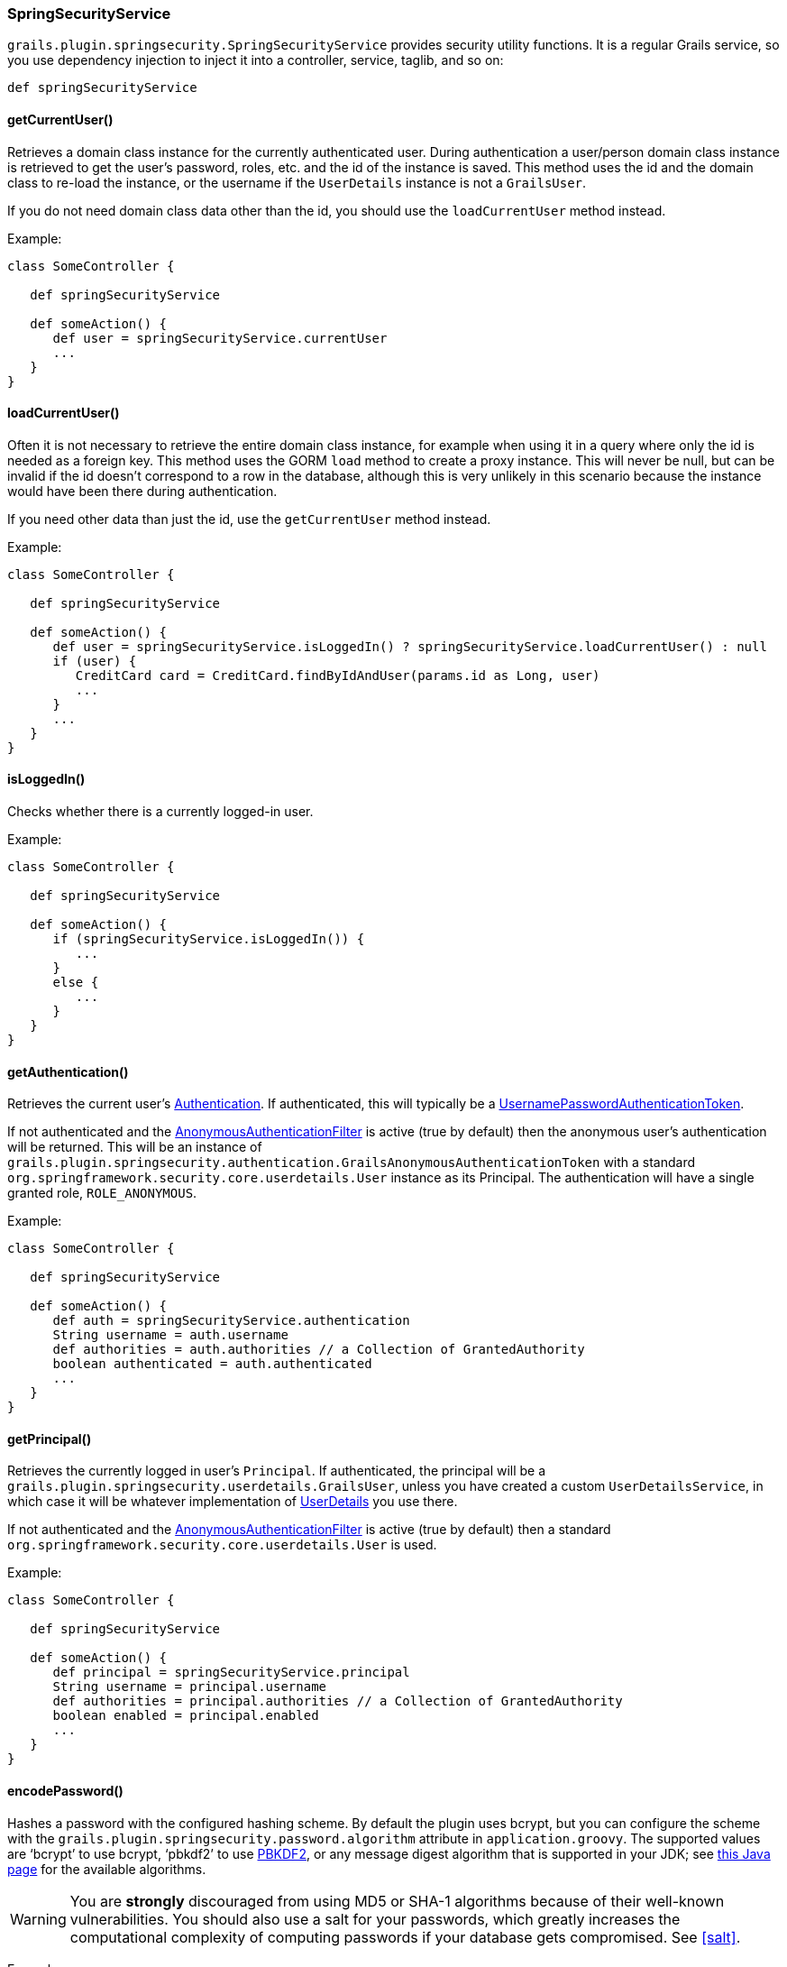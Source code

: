 [[springSecurityService]]
=== SpringSecurityService

`grails.plugin.springsecurity.SpringSecurityService` provides security utility functions. It is a regular Grails service, so you use dependency injection to inject it into a controller, service, taglib, and so on:

[source,java]
----
def springSecurityService
----

==== getCurrentUser()
Retrieves a domain class instance for the currently authenticated user. During authentication a user/person domain class instance is retrieved to get the user's password, roles, etc. and the id of the instance is saved. This method uses the id and the domain class to re-load the instance, or the username if the `UserDetails` instance is not a `GrailsUser`.

If you do not need domain class data other than the id, you should use the `loadCurrentUser` method instead.

Example:

[source,java]
----
class SomeController {

   def springSecurityService

   def someAction() {
      def user = springSecurityService.currentUser
      ...
   }
}
----

==== loadCurrentUser()
Often it is not necessary to retrieve the entire domain class instance, for example when using it in a query where only the id is needed as a foreign key. This method uses the GORM `load` method to create a proxy instance. This will never be null, but can be invalid if the id doesn't correspond to a row in the database, although this is very unlikely in this scenario because the instance would have been there during authentication.

If you need other data than just the id, use the `getCurrentUser` method instead.

Example:

[source,java]
----
class SomeController {

   def springSecurityService

   def someAction() {
      def user = springSecurityService.isLoggedIn() ? springSecurityService.loadCurrentUser() : null
      if (user) {
         CreditCard card = CreditCard.findByIdAndUser(params.id as Long, user)
         ...
      }
      ...
   }
}
----

==== isLoggedIn()
Checks whether there is a currently logged-in user.

Example:

[source,java]
----
class SomeController {

   def springSecurityService

   def someAction() {
      if (springSecurityService.isLoggedIn()) {
         ...
      }
      else {
         ...
      }
   }
}
----

==== getAuthentication()

Retrieves the current user's https://docs.spring.io/spring-security/site/docs/3.2.x/apidocs/org/springframework/security/core/Authentication.html[Authentication]. If authenticated, this will typically be a https://docs.spring.io/spring-security/site/docs/3.2.x/apidocs/org/springframework/security/authentication/UsernamePasswordAuthenticationToken.html[UsernamePasswordAuthenticationToken].

If not authenticated and the https://docs.spring.io/spring-security/site/docs/3.2.x/apidocs/org/springframework/security/web/authentication/AnonymousAuthenticationFilter.html[AnonymousAuthenticationFilter] is active (true by default) then the anonymous user's authentication will be returned. This will be an instance of `grails.plugin.springsecurity.authentication.GrailsAnonymousAuthenticationToken` with a standard `org.springframework.security.core.userdetails.User` instance as its Principal. The authentication will have a single granted role, `ROLE_ANONYMOUS`.

Example:

[source,java]
----
class SomeController {

   def springSecurityService

   def someAction() {
      def auth = springSecurityService.authentication
      String username = auth.username
      def authorities = auth.authorities // a Collection of GrantedAuthority
      boolean authenticated = auth.authenticated
      ...
   }
}
----

==== getPrincipal()

Retrieves the currently logged in user's `Principal`. If authenticated, the principal will be a `grails.plugin.springsecurity.userdetails.GrailsUser`, unless you have created a custom `UserDetailsService`, in which case it will be whatever implementation of https://docs.spring.io/spring-security/site/docs/3.2.x/apidocs/org/springframework/security/core/userdetails/UserDetails.html[UserDetails] you use there.

If not authenticated and the https://docs.spring.io/spring-security/site/docs/3.2.x/apidocs/org/springframework/security/web/authentication/AnonymousAuthenticationFilter.html[AnonymousAuthenticationFilter] is active (true by default) then a standard `org.springframework.security.core.userdetails.User` is used.

Example:

[source,java]
----
class SomeController {

   def springSecurityService

   def someAction() {
      def principal = springSecurityService.principal
      String username = principal.username
      def authorities = principal.authorities // a Collection of GrantedAuthority
      boolean enabled = principal.enabled
      ...
   }
}
----

==== encodePassword()
Hashes a password with the configured hashing scheme. By default the plugin uses bcrypt, but you can configure the scheme with the `grails.plugin.springsecurity.password.algorithm` attribute in `application.groovy`. The supported values are '`bcrypt`' to use bcrypt, '`pbkdf2`' to use https://en.wikipedia.org/wiki/PBKDF2[PBKDF2], or any message digest algorithm that is supported in your JDK; see https://docs.oracle.com/javase/8/docs/technotes/guides/security/StandardNames.html[this Java page] for the available algorithms.

[WARNING]
====
You are *strongly* discouraged from using MD5 or SHA-1 algorithms because of their well-known vulnerabilities. You should also use a salt for your passwords, which greatly increases the computational complexity of computing passwords if your database gets compromised. See <<salt>>.
====

Example:

[source,java]
----
class PersonController {

   def springSecurityService

   def updateAction() {
      def person = Person.get(params.id)

      params.salt = person.salt
      if (person.password != params.password) {
         params.password = springSecurityService.encodePassword(password, salt)
         def salt = ... // e.g. randomly generated using some utility method
         params.salt = salt
      }
      person.properties = params
      if (!person.save(flush: true)) {
         render view: 'edit', model: [person: person]
         return
      }
      redirect action: 'show', id: person.id
   }
}
----

[NOTE]
====
If you are hashing the password in the User domain class (using `beforeInsert` and `encodePassword`) then don't call `springSecurityService.encodePassword()` in your controller since you'll double-hash the password and users won't be able to log in. It's best to encapsulate the password handling logic in the domain class.
====

==== updateRole()
Updates a role and, if you use `Requestmap` instances to secure URLs, updates the role name in all affected `Requestmap` definitions if the name was changed.

Example:

[source,java]
----
class RoleController {

   def springSecurityService

   def update(Role role) {
      if (!springSecurityService.updateRole(role, params)) {
         render view: 'edit', model: [roleInstance: role]
         return
      }

      flash.message = "The role was updated"
      redirect action: show, id: role.id
   }
}
----

==== deleteRole()
Deletes a role and, if you use `Requestmap` instances to secure URLs, removes the role from all affected `Requestmap` definitions. If a ``Requestmap``'s config attribute is only the role name (for example, `[pattern: '/foo/bar', access: 'ROLE_FOO']`), it is deleted.

Example:

[source,java]
----
class RoleController {

   def springSecurityService

   def delete(Role role) {
      try {
         springSecurityService.deleteRole role
         flash.message = "The role was deleted"
         redirect action: list
      }
      catch (DataIntegrityViolationException e) {
         flash.message = "Unable to delete the role"
         redirect action: show, id: params.id
      }
   }
}
----

==== clearCachedRequestmaps()
Flushes the Requestmaps cache and triggers a complete reload. If you use `Requestmap` instances to secure URLs, the plugin loads and caches all `Requestmap` instances as a performance optimization. This action saves database activity because the requestmaps are checked for each request. Do not allow the cache to become stale. When you create, edit or delete a `Requestmap`, flush the cache. Both `updateRole()` and `deleteRole()` call clearCachedRequestmaps()for you. Call this method when you create a new `Requestmap` or do other `Requestmap` work that affects the cache.

Example:

[source,java]
----
class RequestmapController {

   def springSecurityService

   def save(Requestmap requestmap) {
      if (!requestmap.save(flush: true)) {
         render view: 'create', model: [requestmapInstance: requestmap]
         return
      }

      springSecurityService.clearCachedRequestmaps()
      flash.message = "Requestmap created"
      redirect action: show, id: requestmap.id
   }
}
----

==== reauthenticate()

Rebuilds an https://docs.spring.io/spring-security/site/docs/3.2.x/apidocs/org/springframework/security/core/Authentication.html[Authentication] for the given username and registers it in the security context. You typically use this method after updating a user's authorities or other data that is cached in the `Authentication` or `Principal`. It also removes the user from the user cache to force a refresh at next login.

Example:

[source,java]
----
class UserController {

   def springSecurityService

   def update() {
      def user = User.get(params.id)

      params.salt = person.salt
      if (params.password) {
         params.password = springSecurityService.encodePassword(params.password, salt)
         def salt = ... // e.g. randomly generated using some utility method
         params.salt = salt
      }
      user.properties = params
      if (!user.save(flush: true)) {
         render view: 'edit', model: [userInstance: user]
         return
      }

      if (springSecurityService.loggedIn &&
             springSecurityService.principal.username == user.username) {
         springSecurityService.reauthenticate user.username
      }

      flash.message = "The user was updated"
      redirect action: show, id: user.id
   }
}
----
